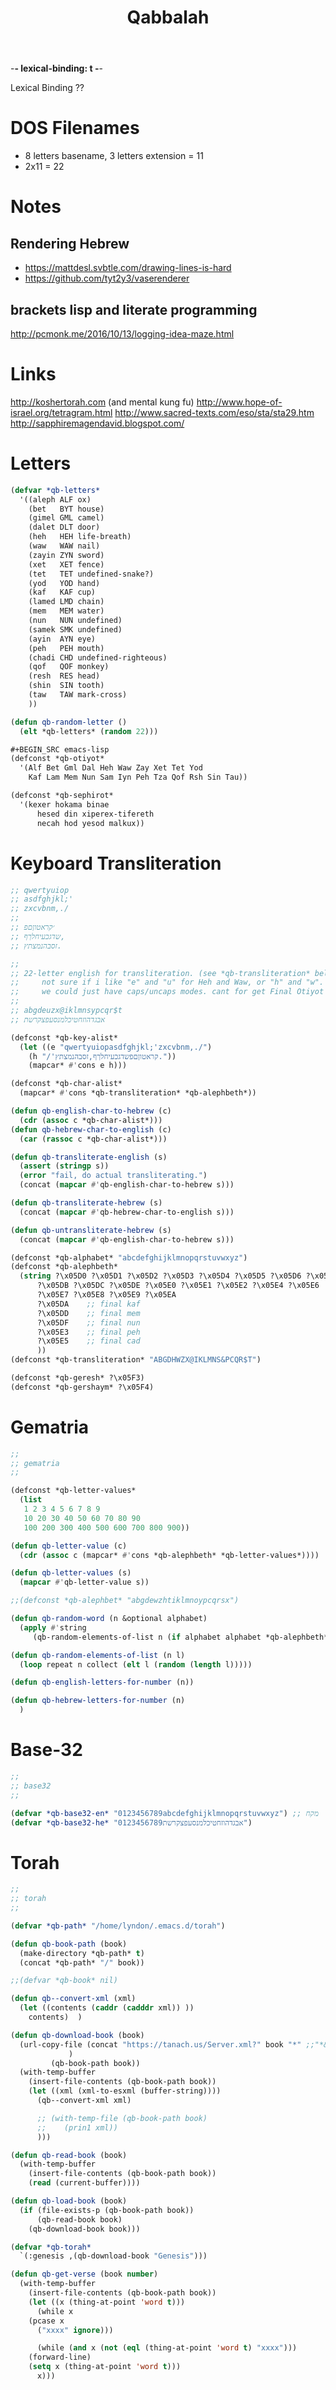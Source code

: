 -*- lexical-binding: t -*-
#+TITLE: Qabbalah

Lexical Binding ??

* DOS Filenames
- 8 letters basename, 3 letters extension = 11
- 2x11 = 22

* Notes
** Rendering Hebrew
- https://mattdesl.svbtle.com/drawing-lines-is-hard
- https://github.com/tyt2y3/vaserenderer
** brackets lisp and literate programming
http://pcmonk.me/2016/10/13/logging-idea-maze.html

* Links
http://koshertorah.com  (and mental kung fu)
http://www.hope-of-israel.org/tetragram.html
http://www.sacred-texts.com/eso/sta/sta29.htm
http://sapphiremagendavid.blogspot.com/

* Letters
#+BEGIN_SRC emacs-lisp :lexical t
(defvar *qb-letters*
  '((aleph ALF ox)
    (bet   BYT house)
    (gimel GML camel)
    (dalet DLT door)
    (heh   HEH life-breath)
    (waw   WAW nail)
    (zayin ZYN sword)
    (xet   XET fence)
    (tet   TET undefined-snake?)
    (yod   YOD hand)
    (kaf   KAF cup)
    (lamed LMD chain)
    (mem   MEM water)
    (nun   NUN undefined)
    (samek SMK undefined)
    (ayin  AYN eye)
    (peh   PEH mouth)
    (chadi CHD undefined-righteous)
    (qof   QOF monkey)
    (resh  RES head)
    (shin  SIN tooth)
    (taw   TAW mark-cross)
	))

(defun qb-random-letter ()
  (elt *qb-letters* (random 22)))

#+BEGIN_SRC emacs-lisp
(defconst *qb-otiyot*
  '(Alf Bet Gml Dal Heh Waw Zay Xet Tet Yod
    Kaf Lam Mem Nun Sam Iyn Peh Tza Qof Rsh Sin Tau))

(defconst *qb-sephirot*
  '(kexer hokama binae
	  hesed din xiperex-tifereth
	  necah hod yesod malkux))

#+END_SRC

* Keyboard Transliteration
#+BEGIN_SRC emacs-lisp
;; qwertyuiop
;; asdfghjkl;'
;; zxcvbnm,./
;;
;; ׳קראטוןםפ
;; שדגכעיחלךף,
;; זסבהנמצתץ.

;;
;; 22-letter english for transliteration. (see *qb-transliteration* below)
;;     not sure if i like "e" and "u" for Heh and Waw, or "h" and "w".
;;     we could just have caps/uncaps modes. cant for get Final Otiyot anyhow.
;;
;; abgdeuzx@iklmnsypcqr$t
;; אבגדהוזחטיכלמנסעפצקרשת

(defconst *qb-key-alist*
  (let ((e "qwertyuiopasdfghjkl;'zxcvbnm,./")
	(h "/'קראטוןםפשדגכעיחלךף,זסבהנמצתץ."))
    (mapcar* #'cons e h)))

(defconst *qb-char-alist*
  (mapcar* #'cons *qb-transliteration* *qb-alephbeth*))

(defun qb-english-char-to-hebrew (c)
  (cdr (assoc c *qb-char-alist*)))
(defun qb-hebrew-char-to-english (c)
  (car (rassoc c *qb-char-alist*)))

(defun qb-transliterate-english (s)
  (assert (stringp s))
  (error "fail, do actual transliterating.")
  (concat (mapcar #'qb-english-char-to-hebrew s)))

(defun qb-transliterate-hebrew (s)
  (concat (mapcar #'qb-hebrew-char-to-english s)))

(defun qb-untransliterate-hebrew (s)
  (concat (mapcar #'qb-english-char-to-hebrew s)))

(defconst *qb-alphabet* "abcdefghijklmnopqrstuvwxyz")
(defconst *qb-alephbeth*
  (string ?\x05D0 ?\x05D1 ?\x05D2 ?\x05D3 ?\x05D4 ?\x05D5 ?\x05D6 ?\x05D7 ?\x05D8 ?\x05D9
	  ?\x05DB ?\x05DC ?\x05DE ?\x05E0 ?\x05E1 ?\x05E2 ?\x05E4 ?\x05E6
	  ?\x05E7 ?\x05E8 ?\x05E9 ?\x05EA
	  ?\x05DA    ;; final kaf
	  ?\x05DD    ;; final mem
	  ?\x05DF    ;; final nun
	  ?\x05E3    ;; final peh
	  ?\x05E5    ;; final cad
	  ))
(defconst *qb-transliteration* "ABGDHWZX@IKLMNS&PCQR$T")

(defconst *qb-geresh* ?\x05F3)
(defconst *qb-gershaym* ?\x05F4)

#+END_SRC
* Gematria
#+BEGIN_SRC emacs-lisp
;;
;; gematria
;;

(defconst *qb-letter-values*
  (list
   1 2 3 4 5 6 7 8 9
   10 20 30 40 50 60 70 80 90
   100 200 300 400 500 600 700 800 900))

(defun qb-letter-value (c)
  (cdr (assoc c (mapcar* #'cons *qb-alephbeth* *qb-letter-values*))))

(defun qb-letter-values (s)
  (mapcar #'qb-letter-value s))

;;(defconst *qb-alephbet* "abgdewzhtiklmnoypcqrsx")

(defun qb-random-word (n &optional alphabet)
  (apply #'string
	 (qb-random-elements-of-list n (if alphabet alphabet *qb-alephbeth*))))

(defun qb-random-elements-of-list (n l)
  (loop repeat n collect (elt l (random (length l)))))

(defun qb-english-letters-for-number (n))

(defun qb-hebrew-letters-for-number (n)
  )

#+END_SRC
* Base-32
#+BEGIN_SRC emacs-lisp
;;
;; base32
;;

(defvar *qb-base32-en* "0123456789abcdefghijklmnopqrstuvwxyz") ;; מקח
(defvar *qb-base32-he* "0123456789אבגדהוזחטיכלמנסעפצקרשת")

#+END_SRC

* Torah
#+BEGIN_SRC emacs-lisp
;;
;; torah
;;

(defvar *qb-path* "/home/lyndon/.emacs.d/torah")

(defun qb-book-path (book)
  (make-directory *qb-path* t)
  (concat *qb-path* "/" book))

;;(defvar *qb-book* nil)

(defun qb--convert-xml (xml)
  (let ((contents (caddr (cadddr xml)) ))
    contents)  )

(defun qb-download-book (book)
  (url-copy-file (concat "https://tanach.us/Server.xml?" book "*" ;;"*&content=Consonants"
			 )
		 (qb-book-path book))
  (with-temp-buffer
    (insert-file-contents (qb-book-path book))
    (let ((xml (xml-to-esxml (buffer-string))))
      (qb--convert-xml xml)
      
      ;; (with-temp-file (qb-book-path book)
      ;; 	(prin1 xml))
      )))

(defun qb-read-book (book)
  (with-temp-buffer
    (insert-file-contents (qb-book-path book))
    (read (current-buffer))))

(defun qb-load-book (book)
  (if (file-exists-p (qb-book-path book))
      (qb-read-book book)
    (qb-download-book book)))

(defvar *qb-torah*
  `(:genesis ,(qb-download-book "Genesis")))

(defun qb-get-verse (book number)
  (with-temp-buffer
    (insert-file-contents (qb-book-path book))
    (let ((x (thing-at-point 'word t)))
      (while x
	(pcase x
	  ("xxxx" ignore)))
      
      (while (and x (not (eql (thing-at-point 'word t) "xxxx")))
	(forward-line)
	(setq x (thing-at-point 'word t)))
      x)))

#+END_SRC
